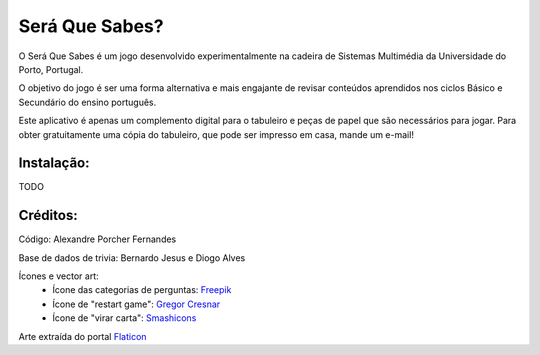 Será Que Sabes?
===============

O Será Que Sabes é um jogo desenvolvido experimentalmente na cadeira de Sistemas Multimédia da Universidade do Porto, Portugal.

O objetivo do jogo é ser uma forma alternativa e mais engajante de revisar conteúdos aprendidos nos ciclos Básico e Secundário do ensino português. 

Este aplicativo é apenas um complemento digital para o tabuleiro e peças de papel que são necessários para jogar. Para obter gratuitamente uma cópia do tabuleiro, que pode ser impresso em casa, mande um e-mail!

Instalação:
-----------

TODO

Créditos:
---------

Código: Alexandre Porcher Fernandes

Base de dados de trivia: Bernardo Jesus e Diogo Alves

Ícones e vector art:
  - Ícone das categorias de perguntas: Freepik_
  - Ícone de "restart game": `Gregor Cresnar`_
  - Ícone de "virar carta": Smashicons_
  
Arte extraída do portal Flaticon_

.. _Freepik: https://www.flaticon.com/authors/freepik
.. _Gregor Cresnar: https://www.flaticon.com/authors/gregor-cresnar
.. _Smashicons: https://www.flaticon.com/authors/smashicons
.. _Flaticon: https://www.flaticon.com/
